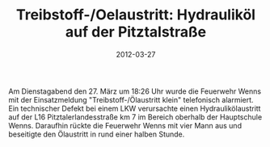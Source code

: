 #+TITLE: Treibstoff-/Oelaustritt: Hydrauliköl auf der Pitztalstraße
#+DATE: 2012-03-27
#+FACEBOOK_URL: 

Am Dienstagabend den 27. März um 18:26 Uhr wurde die Feuerwehr Wenns mit der Einsatzmeldung "Treibstoff-/Ölaustritt klein" telefonisch alarmiert. Ein technischer Defekt bei einem LKW verursachte einen Hydraulikölaustritt auf der L16 Pitztalerlandesstraße km 7 im Bereich oberhalb der Hauptschule Wenns. Daraufhin rückte die Feuerwehr Wenns mit vier Mann aus und beseitigte den Ölaustritt in rund einer halben Stunde.
